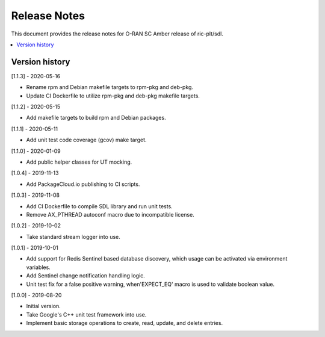 ..
..  Copyright (c) 2019 Nokia.
..
..  Licensed under the Creative Commons Attribution 4.0 International
..  Public License (the "License"); you may not use this file except
..  in compliance with the License. You may obtain a copy of the License at
..
..    https://creativecommons.org/licenses/by/4.0/
..
..  Unless required by applicable law or agreed to in writing, documentation
..  distributed under the License is distributed on an "AS IS" BASIS,
..  WITHOUT WARRANTIES OR CONDITIONS OF ANY KIND, either express or implied.
..
..  See the License for the specific language governing permissions and
..  limitations under the License.
..

Release Notes
=============

This document provides the release notes for O-RAN SC Amber release of
ric-plt/sdl.

.. contents::
   :depth: 3
   :local:



Version history
---------------

[1.1.3] - 2020-05-16

* Rename rpm and Debian makefile targets to rpm-pkg and deb-pkg.
* Update CI Dockerfile to utilize rpm-pkg and deb-pkg makefile targets.

[1.1.2] - 2020-05-15

* Add makefile targets to build rpm and Debian packages.

[1.1.1] - 2020-05-11

* Add unit test code coverage (gcov) make target.

[1.1.0] - 2020-01-09

* Add public helper classes for UT mocking.

[1.0.4] - 2019-11-13

* Add PackageCloud.io publishing to CI scripts.

[1.0.3] - 2019-11-08

* Add CI Dockerfile to compile SDL library and run unit tests.
* Remove AX_PTHREAD autoconf macro due to incompatible license.

[1.0.2] - 2019-10-02

* Take standard stream logger into use.

[1.0.1] - 2019-10-01

* Add support for Redis Sentinel based database discovery, which usage can be
  activated via environment variables.
* Add Sentinel change notification handling logic.
* Unit test fix for a false positive warning, when'EXPECT_EQ' macro is used
  to validate boolean value.

[1.0.0] - 2019-08-20

* Initial version.
* Take Google's C++ unit test framework into use.
* Implement basic storage operations to create, read, update, and delete
  entries.
